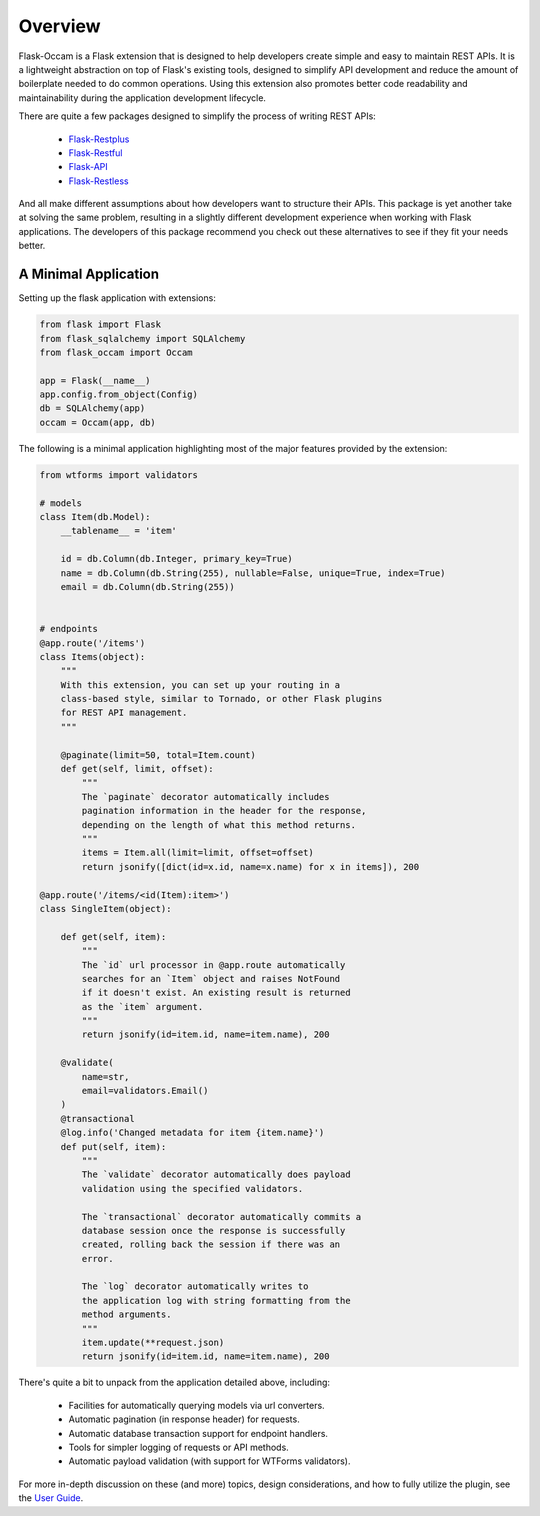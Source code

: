 
Overview
========

Flask-Occam is a Flask extension that is designed to help developers create simple and easy to maintain REST APIs. It is a lightweight abstraction on top of Flask's existing tools, designed to simplify API development and reduce the amount of boilerplate needed to do common operations. Using this extension also promotes better code readability and maintainability during the application development lifecycle.

There are quite a few packages designed to simplify the process of writing REST APIs:

    * `Flask-Restplus <https://flask-restplus.readthedocs.io>`_
    * `Flask-Restful <https://flask-restful.readthedocs.io>`_
    * `Flask-API <https://www.flaskapi.org/>`_
    * `Flask-Restless <https://flask-restless.readthedocs.io>`_

And all make different assumptions about how developers want to structure their APIs. This package is yet another take at solving the same problem, resulting in a slightly different development experience when working with Flask applications. The developers of this package recommend you check out these alternatives to see if they fit your needs better.


A Minimal Application
---------------------

Setting up the flask application with extensions:

.. code-block:: python

    from flask import Flask
    from flask_sqlalchemy import SQLAlchemy
    from flask_occam import Occam

    app = Flask(__name__)
    app.config.from_object(Config)
    db = SQLAlchemy(app)
    occam = Occam(app, db)


The following is a minimal application highlighting most of the major features provided by the extension:

.. code-block:: python

    from wtforms import validators

    # models
    class Item(db.Model):
        __tablename__ = 'item'

        id = db.Column(db.Integer, primary_key=True)
        name = db.Column(db.String(255), nullable=False, unique=True, index=True)
        email = db.Column(db.String(255))


    # endpoints
    @app.route('/items')
    class Items(object):
        """
        With this extension, you can set up your routing in a
        class-based style, similar to Tornado, or other Flask plugins
        for REST API management.
        """

        @paginate(limit=50, total=Item.count)
        def get(self, limit, offset):
            """
            The `paginate` decorator automatically includes
            pagination information in the header for the response,
            depending on the length of what this method returns.
            """
            items = Item.all(limit=limit, offset=offset)
            return jsonify([dict(id=x.id, name=x.name) for x in items]), 200

    @app.route('/items/<id(Item):item>')
    class SingleItem(object):
        
        def get(self, item):
            """
            The `id` url processor in @app.route automatically
            searches for an `Item` object and raises NotFound
            if it doesn't exist. An existing result is returned
            as the `item` argument.
            """
            return jsonify(id=item.id, name=item.name), 200

        @validate(
            name=str,
            email=validators.Email()
        )
        @transactional
        @log.info('Changed metadata for item {item.name}')
        def put(self, item):
            """
            The `validate` decorator automatically does payload
            validation using the specified validators.

            The `transactional` decorator automatically commits a 
            database session once the response is successfully
            created, rolling back the session if there was an
            error.

            The `log` decorator automatically writes to
            the application log with string formatting from the
            method arguments.
            """
            item.update(**request.json)
            return jsonify(id=item.id, name=item.name), 200


There's quite a bit to unpack from the application detailed above, including:

    * Facilities for automatically querying models via url converters.
    * Automatic pagination (in response header) for requests.
    * Automatic database transaction support for endpoint handlers.
    * Tools for simpler logging of requests or API methods.
    * Automatic payload validation (with support for WTForms validators).

For more in-depth discussion on these (and more) topics, design considerations, and how to fully utilize the plugin, see the `User Guide <./usage.html>`_.
